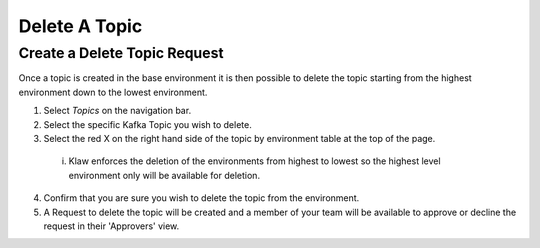 Delete A Topic
===============

Create a Delete Topic Request
------------------------------
Once a topic is created in the base environment it is then possible to delete the topic starting from the highest environment down to the lowest environment.

1. Select *Topics* on the navigation bar.
2. Select the specific Kafka Topic you wish to delete.
3. Select the red X on the right hand side of the topic by environment table at the top of the page.
 i. Klaw enforces the deletion of the environments from highest to lowest so the highest level environment only will be available for deletion.
4. Confirm that you are sure you wish to delete the topic from the environment.
5. A Request to delete the topic will be created and a member of your team will be available to approve or decline the request in their 'Approvers' view.